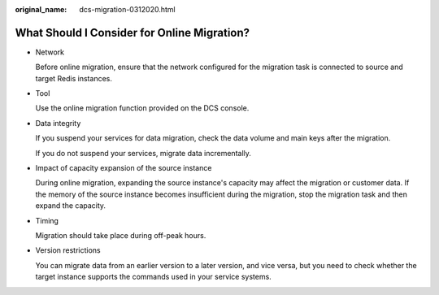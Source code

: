 :original_name: dcs-migration-0312020.html

.. _dcs-migration-0312020:

What Should I Consider for Online Migration?
============================================

-  Network

   Before online migration, ensure that the network configured for the migration task is connected to source and target Redis instances.

-  Tool

   Use the online migration function provided on the DCS console.

-  Data integrity

   If you suspend your services for data migration, check the data volume and main keys after the migration.

   If you do not suspend your services, migrate data incrementally.

-  Impact of capacity expansion of the source instance

   During online migration, expanding the source instance's capacity may affect the migration or customer data. If the memory of the source instance becomes insufficient during the migration, stop the migration task and then expand the capacity.

-  Timing

   Migration should take place during off-peak hours.

-  Version restrictions

   You can migrate data from an earlier version to a later version, and vice versa, but you need to check whether the target instance supports the commands used in your service systems.
